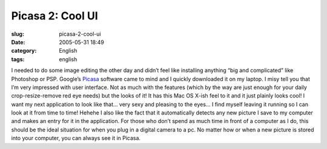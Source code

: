 Picasa 2:  Cool UI
##################
:slug: picasa-2-cool-ui
:date: 2005-05-31 18:49
:category: English
:tags: english

I needed to do some image editing the other day and didn’t feel like
installing anything “big and complicated” like Photoshop or PSP.
Google’s `Picasa <http://www.picasa.com/>`__ software came to mind and I
quickly downloaded it on my laptop. I misy tell you that I’m very
impressed with user interface. Not as much with the features (which by
the way are just enough for your daily crop-resize-remove red eye needs)
but the looks of it! It has this Mac OS X-ish feel to it and it just
plainly looks cool! I want my next application to look like that… very
sexy and pleasing to the eyes… I find myself leaving it running so I can
look at it from time to time! Hehehe I also like the fact that it
automatically detects any new picture I save to my computer and makes an
entry for it in the application. For those who don’t spend as much time
in front of a computer as I do, this should be the ideal situation for
when you plug in a digital camera to a pc. No matter how or when a new
picture is stored into your computer, you can always see it in Picasa.
